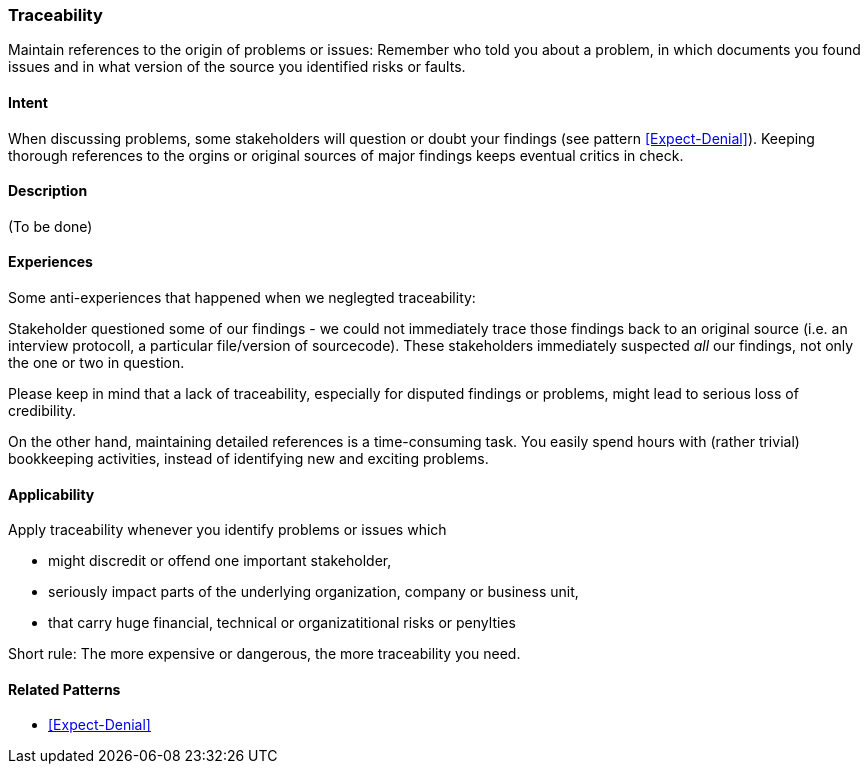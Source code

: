 [[Traceability]]
=== [pattern]#Traceability# 

Maintain references to the origin of problems or issues: Remember who told you about a problem, in which documents you found issues and in what version of the source you identified risks or faults. 

==== Intent

When discussing problems, some stakeholders will question or doubt your findings (see pattern <<Expect-Denial>>). Keeping thorough references to the orgins or original sources of major
findings keeps eventual critics in check.

==== Description

(To be done)


==== Experiences

Some anti-experiences that happened when we neglegted traceability:

Stakeholder questioned some of our findings - we could not immediately trace those findings
back to an original source (i.e. an interview protocoll, a particular file/version of sourcecode). These stakeholders immediately suspected _all_ our findings, not only the one or two in question. 

Please keep in mind that a lack of traceability, especially for disputed findings or problems,
might lead to serious loss of credibility.

On the other hand, maintaining detailed references is a time-consuming task. You easily spend
hours with (rather trivial) bookkeeping activities, instead of identifying new and exciting problems.

==== Applicability

Apply traceability whenever you identify problems or issues which 

* might discredit or offend one important stakeholder,
* seriously impact parts of the underlying organization, company or business unit,
* that carry huge financial, technical or organizatitional risks or penylties

Short rule: The more expensive or dangerous, the more traceability you need. 


==== Related Patterns

* <<Expect-Denial>>


